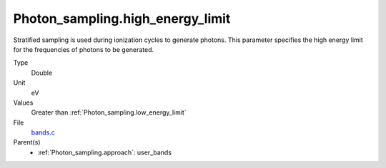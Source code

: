 Photon_sampling.high_energy_limit
=================================
Stratified sampling is used during ionization cycles to generate photons.  This parameter
specifies the high energy limit for the frequencies of photons to be generated.

Type
  Double

Unit
  eV

Values
  Greater than :ref:`Photon_sampling.low_energy_limit`

File
  `bands.c <https://github.com/agnwinds/python/blob/master/source/bands.c>`_


Parent(s)
  * :ref:`Photon_sampling.approach`: user_bands


